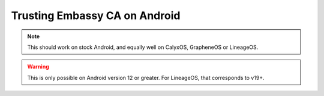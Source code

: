 .. _lan-android:

==============================
Trusting Embassy CA on Android
==============================

.. note:: This should work on stock Android, and equally well on CalyxOS, GrapheneOS or LineageOS.

.. warning:: This is only possible on Android version 12 or greater.  For LineageOS, that corresponds to v19+.

.. tabs::

    .. group-tab:: Android v12

        Tap **Settings > Security > Advanced > Encryption and Credentials > Install from Storage** and select your "Embassy Local Root CA" certificate.

        .. figure:: /_static/images/ssl/android/droidLAN0.png
            :width: 30%
            :alt: Install certificate

    .. group-tab:: Android v13+

        Tap **Settings > Security > More security settings > Encryption & credentials > Install a certificate > CA Certificate > Install Anyway** and select your "Embassy Local Root CA" certificate.

        .. figure:: /_static/images/ssl/android/droidLAN2.png
            :width: 30%
            :alt: Install certificate